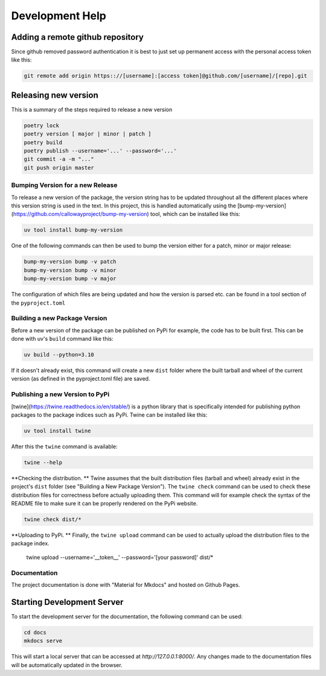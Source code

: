 ================
Development Help
================

Adding a remote github repository
---------------------------------

Since github removed password authentication it is best to just set up permanent access with the
personal access token like this:

.. code-block:: console

    git remote add origin https:://[username]:[access token]@github.com/[username]/[repo].git

Releasing new version
---------------------

This is a summary of the steps required to release a new version

.. code-block:: console

    poetry lock
    poetry version [ major | minor | patch ]
    poetry build
    poetry publish --username='...' --password='...'
    git commit -a -m "..."
    git push origin master


Bumping Version for a new Release
================================= 

To release a new version of the package, the version string has to be updated throughout all the different 
places where this version string is used in the text. In this project, this is handled automatically 
using the [bump-my-version](https://github.com/callowayproject/bump-my-version) tool, which can be 
installed like this:

.. code-block:: bash

    uv tool install bump-my-version

One of the following commands can then be used to bump the version either for a patch, minor or major release: 

.. code-block:: bash

    bump-my-version bump -v patch
    bump-my-version bump -v minor
    bump-my-version bump -v major

The configuration of which files are being updated and how the version is parsed etc. can be found in a 
tool section of the ``pyproject.toml``


Building a new Package Version
==============================

Before a new version of the package can be published on PyPi for example, the code has to be built first. This 
can be done with uv's ``build`` command like this:

.. code-block:: bash

    uv build --python=3.10

If it doesn't already exist, this command will create a new ``dist`` folder where the built tarball and wheel of 
the current version (as defined in the pyproject.toml file) are saved.


Publishing a new Version to PyPi
================================

[twine](https://twine.readthedocs.io/en/stable/) is a python library that is specifically intended for publishing python 
packages to the package indices such as PyPi. Twine can be installed like this:

.. code-block:: bash

    uv tool install twine

After this the ``twine`` command is available:

.. code-block:: bash

    twine --help

**Checking the distribution. ** Twine assumes that the built distribution files (tarball and wheel) already exist in the 
project's ``dist`` folder (see "Building a New Package Version"). The ``twine check`` command can be used to check 
these distribution files for correctness before actually uploading them. This command will for example check the 
syntax of the README file to make sure it can be properly rendered on the PyPi website.

.. code-block:: bash

    twine check dist/*
    
**Uploading to PyPi. ** Finally, the ``twine upload`` command can be used to actually upload the distribution files 
to the package index.

    twine upload --username='__token__' --password='[your password]' dist/*


Documentation
=============

The project documentation is done with "Material for Mkdocs" and hosted on Github Pages.

Starting Development Server
---------------------------

To start the development server for the documentation, the following command can be used:

.. code-block:: bash

    cd docs
    mkdocs serve

This will start a local server that can be accessed at `http://127.0.0.1:8000/`. Any changes made to the documentation 
files will be automatically updated in the browser.
